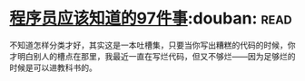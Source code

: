 * [[https://book.douban.com/subject/5263681/][程序员应该知道的97件事]]:douban::read:
不知道怎样分类才好，其实这是一本吐槽集，只要当你写出糟糕的代码的时候，你才明白别人的槽点在那里，我最近一直在写烂代码，但又不够烂——因为足够烂的时候是可以进教科书的。
